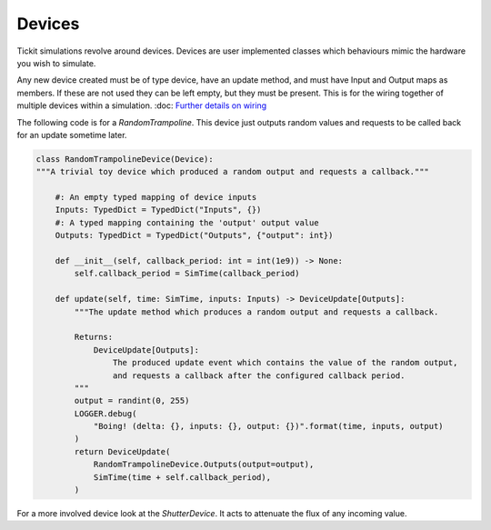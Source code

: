 Devices
=======

Tickit simulations revolve around devices. Devices are user implemented classes
which behaviours mimic the hardware you wish to simulate.

Any new device created must be of type device, have an update method, and must
have Input and Output maps as members. If these are not used they can be left
empty, but they must be present. This is for the wiring together of multiple
devices within a simulation. :doc: `Further details on wiring <wiring>`_

The following code is for a `RandomTrampoline`. This device just outputs random
values and requests to be called back for an update sometime later.

.. code-block:: python

    class RandomTrampolineDevice(Device):
    """A trivial toy device which produced a random output and requests a callback."""

        #: An empty typed mapping of device inputs
        Inputs: TypedDict = TypedDict("Inputs", {})
        #: A typed mapping containing the 'output' output value
        Outputs: TypedDict = TypedDict("Outputs", {"output": int})

        def __init__(self, callback_period: int = int(1e9)) -> None:
            self.callback_period = SimTime(callback_period)

        def update(self, time: SimTime, inputs: Inputs) -> DeviceUpdate[Outputs]:
            """The update method which produces a random output and requests a callback.

            Returns:
                DeviceUpdate[Outputs]:
                    The produced update event which contains the value of the random output,
                    and requests a callback after the configured callback period.
            """
            output = randint(0, 255)
            LOGGER.debug(
                "Boing! (delta: {}, inputs: {}, output: {})".format(time, inputs, output)
            )
            return DeviceUpdate(
                RandomTrampolineDevice.Outputs(output=output),
                SimTime(time + self.callback_period),
            )

For a more involved device look at the `ShutterDevice`. It acts to attenuate the
flux of any incoming value.

.. _RandomTrampoline:  <examples.devices.trampoline.RandomTrampoline>
.. _ShutterDevice: <examples.devices.shutter.ShutterDevice>